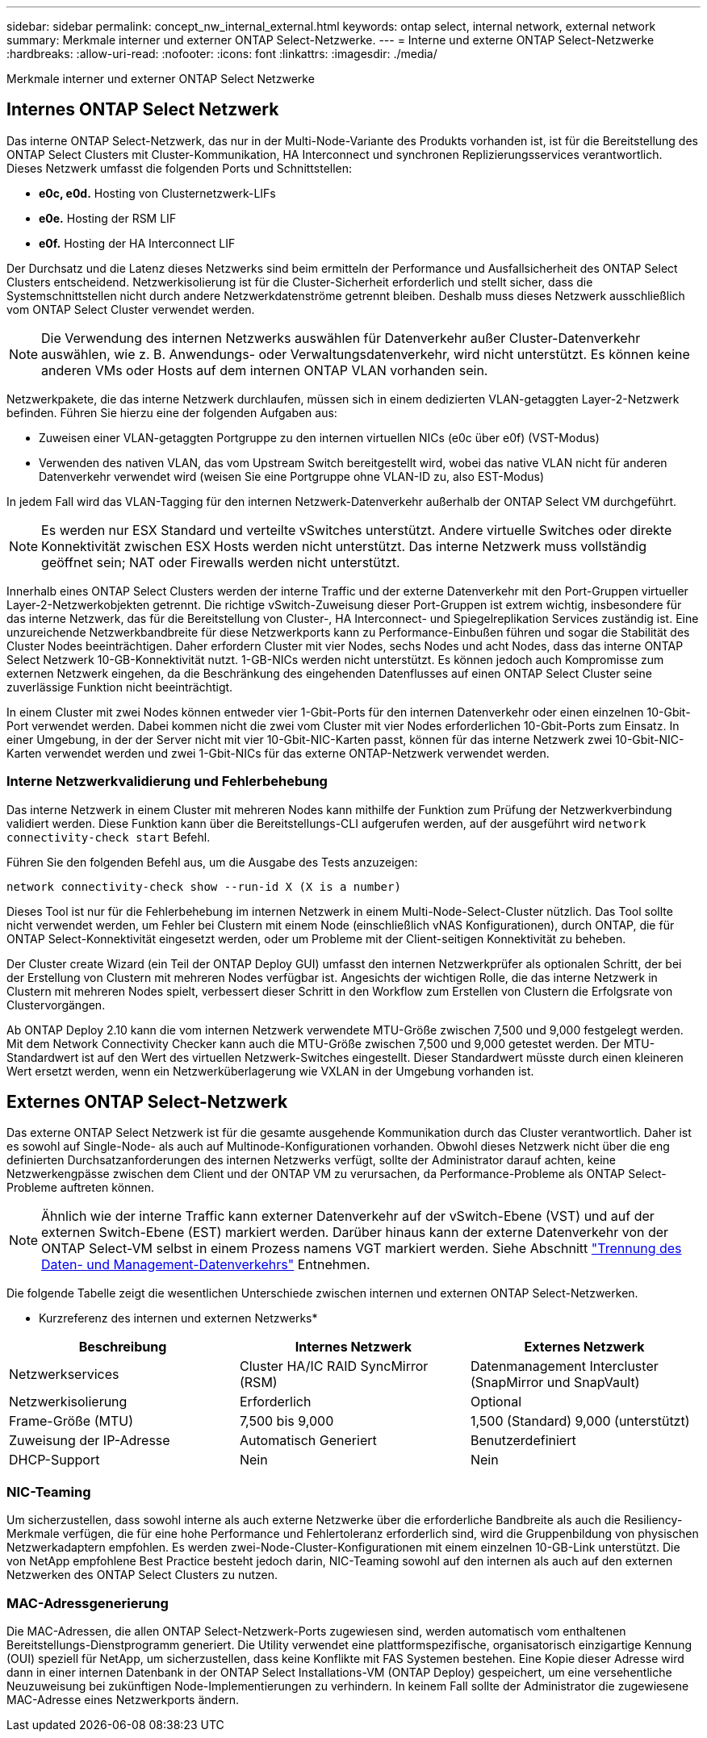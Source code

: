 ---
sidebar: sidebar 
permalink: concept_nw_internal_external.html 
keywords: ontap select, internal network, external network 
summary: Merkmale interner und externer ONTAP Select-Netzwerke. 
---
= Interne und externe ONTAP Select-Netzwerke
:hardbreaks:
:allow-uri-read: 
:nofooter: 
:icons: font
:linkattrs: 
:imagesdir: ./media/


[role="lead"]
Merkmale interner und externer ONTAP Select Netzwerke



== Internes ONTAP Select Netzwerk

Das interne ONTAP Select-Netzwerk, das nur in der Multi-Node-Variante des Produkts vorhanden ist, ist für die Bereitstellung des ONTAP Select Clusters mit Cluster-Kommunikation, HA Interconnect und synchronen Replizierungsservices verantwortlich. Dieses Netzwerk umfasst die folgenden Ports und Schnittstellen:

* *e0c, e0d.* Hosting von Clusternetzwerk-LIFs
* *e0e.* Hosting der RSM LIF
* *e0f.* Hosting der HA Interconnect LIF


Der Durchsatz und die Latenz dieses Netzwerks sind beim ermitteln der Performance und Ausfallsicherheit des ONTAP Select Clusters entscheidend. Netzwerkisolierung ist für die Cluster-Sicherheit erforderlich und stellt sicher, dass die Systemschnittstellen nicht durch andere Netzwerkdatenströme getrennt bleiben. Deshalb muss dieses Netzwerk ausschließlich vom ONTAP Select Cluster verwendet werden.


NOTE: Die Verwendung des internen Netzwerks auswählen für Datenverkehr außer Cluster-Datenverkehr auswählen, wie z. B. Anwendungs- oder Verwaltungsdatenverkehr, wird nicht unterstützt. Es können keine anderen VMs oder Hosts auf dem internen ONTAP VLAN vorhanden sein.

Netzwerkpakete, die das interne Netzwerk durchlaufen, müssen sich in einem dedizierten VLAN-getaggten Layer-2-Netzwerk befinden. Führen Sie hierzu eine der folgenden Aufgaben aus:

* Zuweisen einer VLAN-getaggten Portgruppe zu den internen virtuellen NICs (e0c über e0f) (VST-Modus)
* Verwenden des nativen VLAN, das vom Upstream Switch bereitgestellt wird, wobei das native VLAN nicht für anderen Datenverkehr verwendet wird (weisen Sie eine Portgruppe ohne VLAN-ID zu, also EST-Modus)


In jedem Fall wird das VLAN-Tagging für den internen Netzwerk-Datenverkehr außerhalb der ONTAP Select VM durchgeführt.


NOTE: Es werden nur ESX Standard und verteilte vSwitches unterstützt. Andere virtuelle Switches oder direkte Konnektivität zwischen ESX Hosts werden nicht unterstützt. Das interne Netzwerk muss vollständig geöffnet sein; NAT oder Firewalls werden nicht unterstützt.

Innerhalb eines ONTAP Select Clusters werden der interne Traffic und der externe Datenverkehr mit den Port-Gruppen virtueller Layer-2-Netzwerkobjekten getrennt. Die richtige vSwitch-Zuweisung dieser Port-Gruppen ist extrem wichtig, insbesondere für das interne Netzwerk, das für die Bereitstellung von Cluster-, HA Interconnect- und Spiegelreplikation Services zuständig ist. Eine unzureichende Netzwerkbandbreite für diese Netzwerkports kann zu Performance-Einbußen führen und sogar die Stabilität des Cluster Nodes beeinträchtigen. Daher erfordern Cluster mit vier Nodes, sechs Nodes und acht Nodes, dass das interne ONTAP Select Netzwerk 10-GB-Konnektivität nutzt. 1-GB-NICs werden nicht unterstützt. Es können jedoch auch Kompromisse zum externen Netzwerk eingehen, da die Beschränkung des eingehenden Datenflusses auf einen ONTAP Select Cluster seine zuverlässige Funktion nicht beeinträchtigt.

In einem Cluster mit zwei Nodes können entweder vier 1-Gbit-Ports für den internen Datenverkehr oder einen einzelnen 10-Gbit-Port verwendet werden. Dabei kommen nicht die zwei vom Cluster mit vier Nodes erforderlichen 10-Gbit-Ports zum Einsatz. In einer Umgebung, in der der Server nicht mit vier 10-Gbit-NIC-Karten passt, können für das interne Netzwerk zwei 10-Gbit-NIC-Karten verwendet werden und zwei 1-Gbit-NICs für das externe ONTAP-Netzwerk verwendet werden.



=== Interne Netzwerkvalidierung und Fehlerbehebung

Das interne Netzwerk in einem Cluster mit mehreren Nodes kann mithilfe der Funktion zum Prüfung der Netzwerkverbindung validiert werden. Diese Funktion kann über die Bereitstellungs-CLI aufgerufen werden, auf der ausgeführt wird `network connectivity-check start` Befehl.

Führen Sie den folgenden Befehl aus, um die Ausgabe des Tests anzuzeigen:

[listing]
----
network connectivity-check show --run-id X (X is a number)
----
Dieses Tool ist nur für die Fehlerbehebung im internen Netzwerk in einem Multi-Node-Select-Cluster nützlich. Das Tool sollte nicht verwendet werden, um Fehler bei Clustern mit einem Node (einschließlich vNAS Konfigurationen), durch ONTAP, die für ONTAP Select-Konnektivität eingesetzt werden, oder um Probleme mit der Client-seitigen Konnektivität zu beheben.

Der Cluster create Wizard (ein Teil der ONTAP Deploy GUI) umfasst den internen Netzwerkprüfer als optionalen Schritt, der bei der Erstellung von Clustern mit mehreren Nodes verfügbar ist. Angesichts der wichtigen Rolle, die das interne Netzwerk in Clustern mit mehreren Nodes spielt, verbessert dieser Schritt in den Workflow zum Erstellen von Clustern die Erfolgsrate von Clustervorgängen.

Ab ONTAP Deploy 2.10 kann die vom internen Netzwerk verwendete MTU-Größe zwischen 7,500 und 9,000 festgelegt werden. Mit dem Network Connectivity Checker kann auch die MTU-Größe zwischen 7,500 und 9,000 getestet werden. Der MTU-Standardwert ist auf den Wert des virtuellen Netzwerk-Switches eingestellt. Dieser Standardwert müsste durch einen kleineren Wert ersetzt werden, wenn ein Netzwerküberlagerung wie VXLAN in der Umgebung vorhanden ist.



== Externes ONTAP Select-Netzwerk

Das externe ONTAP Select Netzwerk ist für die gesamte ausgehende Kommunikation durch das Cluster verantwortlich. Daher ist es sowohl auf Single-Node- als auch auf Multinode-Konfigurationen vorhanden. Obwohl dieses Netzwerk nicht über die eng definierten Durchsatzanforderungen des internen Netzwerks verfügt, sollte der Administrator darauf achten, keine Netzwerkengpässe zwischen dem Client und der ONTAP VM zu verursachen, da Performance-Probleme als ONTAP Select-Probleme auftreten können.


NOTE: Ähnlich wie der interne Traffic kann externer Datenverkehr auf der vSwitch-Ebene (VST) und auf der externen Switch-Ebene (EST) markiert werden. Darüber hinaus kann der externe Datenverkehr von der ONTAP Select-VM selbst in einem Prozess namens VGT markiert werden. Siehe Abschnitt link:concept_nw_data_mgmt_separation.html["Trennung des Daten- und Management-Datenverkehrs"] Entnehmen.

Die folgende Tabelle zeigt die wesentlichen Unterschiede zwischen internen und externen ONTAP Select-Netzwerken.

* Kurzreferenz des internen und externen Netzwerks*

[cols="3*"]
|===
| Beschreibung | Internes Netzwerk | Externes Netzwerk 


| Netzwerkservices | Cluster HA/IC RAID SyncMirror (RSM) | Datenmanagement Intercluster (SnapMirror und SnapVault) 


| Netzwerkisolierung | Erforderlich | Optional 


| Frame-Größe (MTU) | 7,500 bis 9,000 | 1,500 (Standard) 9,000 (unterstützt) 


| Zuweisung der IP-Adresse | Automatisch Generiert | Benutzerdefiniert 


| DHCP-Support | Nein | Nein 
|===


=== NIC-Teaming

Um sicherzustellen, dass sowohl interne als auch externe Netzwerke über die erforderliche Bandbreite als auch die Resiliency-Merkmale verfügen, die für eine hohe Performance und Fehlertoleranz erforderlich sind, wird die Gruppenbildung von physischen Netzwerkadaptern empfohlen. Es werden zwei-Node-Cluster-Konfigurationen mit einem einzelnen 10-GB-Link unterstützt. Die von NetApp empfohlene Best Practice besteht jedoch darin, NIC-Teaming sowohl auf den internen als auch auf den externen Netzwerken des ONTAP Select Clusters zu nutzen.



=== MAC-Adressgenerierung

Die MAC-Adressen, die allen ONTAP Select-Netzwerk-Ports zugewiesen sind, werden automatisch vom enthaltenen Bereitstellungs-Dienstprogramm generiert. Die Utility verwendet eine plattformspezifische, organisatorisch einzigartige Kennung (OUI) speziell für NetApp, um sicherzustellen, dass keine Konflikte mit FAS Systemen bestehen. Eine Kopie dieser Adresse wird dann in einer internen Datenbank in der ONTAP Select Installations-VM (ONTAP Deploy) gespeichert, um eine versehentliche Neuzuweisung bei zukünftigen Node-Implementierungen zu verhindern. In keinem Fall sollte der Administrator die zugewiesene MAC-Adresse eines Netzwerkports ändern.
